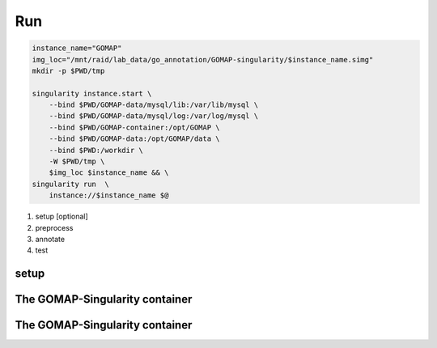 .. _RUN:

Run
===

.. code-block:: bash

    instance_name="GOMAP"
    img_loc="/mnt/raid/lab_data/go_annotation/GOMAP-singularity/$instance_name.simg"
    mkdir -p $PWD/tmp

    singularity instance.start \
        --bind $PWD/GOMAP-data/mysql/lib:/var/lib/mysql \
        --bind $PWD/GOMAP-data/mysql/log:/var/log/mysql \
        --bind $PWD/GOMAP-container:/opt/GOMAP \
        --bind $PWD/GOMAP-data:/opt/GOMAP/data \
        --bind $PWD:/workdir \
        -W $PWD/tmp \
        $img_loc $instance_name && \
    singularity run  \
        instance://$instance_name $@

1. setup [optional]
2. preprocess 
3. annotate 
4. test  

setup
-----

The GOMAP-Singularity **container**
-----------------------------------

The GOMAP-Singularity **container**
-----------------------------------

